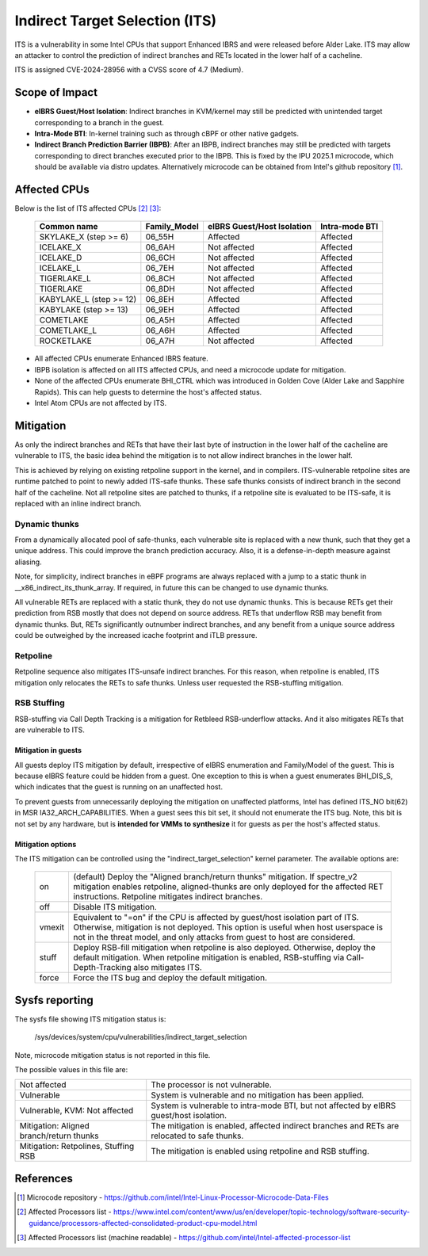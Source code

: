 .. SPDX-License-Identifier: GPL-2.0

Indirect Target Selection (ITS)
===============================

ITS is a vulnerability in some Intel CPUs that support Enhanced IBRS and were
released before Alder Lake. ITS may allow an attacker to control the prediction
of indirect branches and RETs located in the lower half of a cacheline.

ITS is assigned CVE-2024-28956 with a CVSS score of 4.7 (Medium).

Scope of Impact
---------------
- **eIBRS Guest/Host Isolation**: Indirect branches in KVM/kernel may still be
  predicted with unintended target corresponding to a branch in the guest.

- **Intra-Mode BTI**: In-kernel training such as through cBPF or other native
  gadgets.

- **Indirect Branch Prediction Barrier (IBPB)**: After an IBPB, indirect
  branches may still be predicted with targets corresponding to direct branches
  executed prior to the IBPB. This is fixed by the IPU 2025.1 microcode, which
  should be available via distro updates. Alternatively microcode can be
  obtained from Intel's github repository [#f1]_.

Affected CPUs
-------------
Below is the list of ITS affected CPUs [#f2]_ [#f3]_:

   ========================  ============  ====================  ===============
   Common name               Family_Model  eIBRS                 Intra-mode BTI
                                           Guest/Host Isolation
   ========================  ============  ====================  ===============
   SKYLAKE_X (step >= 6)     06_55H        Affected              Affected
   ICELAKE_X                 06_6AH        Not affected          Affected
   ICELAKE_D                 06_6CH        Not affected          Affected
   ICELAKE_L                 06_7EH        Not affected          Affected
   TIGERLAKE_L               06_8CH        Not affected          Affected
   TIGERLAKE                 06_8DH        Not affected          Affected
   KABYLAKE_L (step >= 12)   06_8EH        Affected              Affected
   KABYLAKE (step >= 13)     06_9EH        Affected              Affected
   COMETLAKE                 06_A5H        Affected              Affected
   COMETLAKE_L               06_A6H        Affected              Affected
   ROCKETLAKE                06_A7H        Not affected          Affected
   ========================  ============  ====================  ===============

- All affected CPUs enumerate Enhanced IBRS feature.
- IBPB isolation is affected on all ITS affected CPUs, and need a microcode
  update for mitigation.
- None of the affected CPUs enumerate BHI_CTRL which was introduced in Golden
  Cove (Alder Lake and Sapphire Rapids). This can help guests to determine the
  host's affected status.
- Intel Atom CPUs are not affected by ITS.

Mitigation
----------
As only the indirect branches and RETs that have their last byte of instruction
in the lower half of the cacheline are vulnerable to ITS, the basic idea behind
the mitigation is to not allow indirect branches in the lower half.

This is achieved by relying on existing retpoline support in the kernel, and in
compilers. ITS-vulnerable retpoline sites are runtime patched to point to newly
added ITS-safe thunks. These safe thunks consists of indirect branch in the
second half of the cacheline. Not all retpoline sites are patched to thunks, if
a retpoline site is evaluated to be ITS-safe, it is replaced with an inline
indirect branch.

Dynamic thunks
~~~~~~~~~~~~~~
From a dynamically allocated pool of safe-thunks, each vulnerable site is
replaced with a new thunk, such that they get a unique address. This could
improve the branch prediction accuracy. Also, it is a defense-in-depth measure
against aliasing.

Note, for simplicity, indirect branches in eBPF programs are always replaced
with a jump to a static thunk in __x86_indirect_its_thunk_array. If required,
in future this can be changed to use dynamic thunks.

All vulnerable RETs are replaced with a static thunk, they do not use dynamic
thunks. This is because RETs get their prediction from RSB mostly that does not
depend on source address. RETs that underflow RSB may benefit from dynamic
thunks. But, RETs significantly outnumber indirect branches, and any benefit
from a unique source address could be outweighed by the increased icache
footprint and iTLB pressure.

Retpoline
~~~~~~~~~
Retpoline sequence also mitigates ITS-unsafe indirect branches. For this
reason, when retpoline is enabled, ITS mitigation only relocates the RETs to
safe thunks. Unless user requested the RSB-stuffing mitigation.

RSB Stuffing
~~~~~~~~~~~~
RSB-stuffing via Call Depth Tracking is a mitigation for Retbleed RSB-underflow
attacks. And it also mitigates RETs that are vulnerable to ITS.

Mitigation in guests
^^^^^^^^^^^^^^^^^^^^
All guests deploy ITS mitigation by default, irrespective of eIBRS enumeration
and Family/Model of the guest. This is because eIBRS feature could be hidden
from a guest. One exception to this is when a guest enumerates BHI_DIS_S, which
indicates that the guest is running on an unaffected host.

To prevent guests from unnecessarily deploying the mitigation on unaffected
platforms, Intel has defined ITS_NO bit(62) in MSR IA32_ARCH_CAPABILITIES. When
a guest sees this bit set, it should not enumerate the ITS bug. Note, this bit
is not set by any hardware, but is **intended for VMMs to synthesize** it for
guests as per the host's affected status.

Mitigation options
^^^^^^^^^^^^^^^^^^
The ITS mitigation can be controlled using the "indirect_target_selection"
kernel parameter. The available options are:

   ======== ===================================================================
   on       (default)  Deploy the "Aligned branch/return thunks" mitigation.
	    If spectre_v2 mitigation enables retpoline, aligned-thunks are only
	    deployed for the affected RET instructions. Retpoline mitigates
	    indirect branches.

   off      Disable ITS mitigation.

   vmexit   Equivalent to "=on" if the CPU is affected by guest/host isolation
	    part of ITS. Otherwise, mitigation is not deployed. This option is
	    useful when host userspace is not in the threat model, and only
	    attacks from guest to host are considered.

   stuff    Deploy RSB-fill mitigation when retpoline is also deployed.
	    Otherwise, deploy the default mitigation. When retpoline mitigation
	    is enabled, RSB-stuffing via Call-Depth-Tracking also mitigates
	    ITS.

   force    Force the ITS bug and deploy the default mitigation.
   ======== ===================================================================

Sysfs reporting
---------------

The sysfs file showing ITS mitigation status is:

  /sys/devices/system/cpu/vulnerabilities/indirect_target_selection

Note, microcode mitigation status is not reported in this file.

The possible values in this file are:

.. list-table::

   * - Not affected
     - The processor is not vulnerable.
   * - Vulnerable
     - System is vulnerable and no mitigation has been applied.
   * - Vulnerable, KVM: Not affected
     - System is vulnerable to intra-mode BTI, but not affected by eIBRS
       guest/host isolation.
   * - Mitigation: Aligned branch/return thunks
     - The mitigation is enabled, affected indirect branches and RETs are
       relocated to safe thunks.
   * - Mitigation: Retpolines, Stuffing RSB
     - The mitigation is enabled using retpoline and RSB stuffing.

References
----------
.. [#f1] Microcode repository - https://github.com/intel/Intel-Linux-Processor-Microcode-Data-Files

.. [#f2] Affected Processors list - https://www.intel.com/content/www/us/en/developer/topic-technology/software-security-guidance/processors-affected-consolidated-product-cpu-model.html

.. [#f3] Affected Processors list (machine readable) - https://github.com/intel/Intel-affected-processor-list
